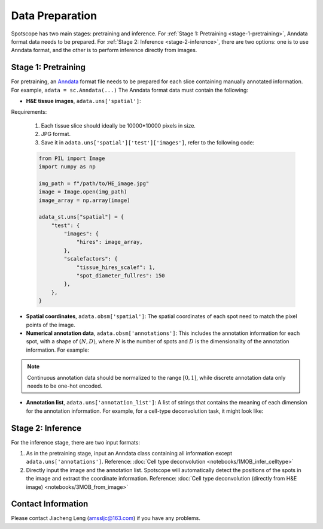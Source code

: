 Data Preparation
================

Spotscope has two main stages: pretraining and inference.  
For :ref:`Stage 1: Pretraining <stage-1-pretraining>`, Anndata format data needs to be prepared.  
For :ref:`Stage 2: Inference <stage-2-inference>`, there are two options: one is to use Anndata format, and the other is to perform inference directly from images.


.. _stage-1-pretraining:


Stage 1: Pretraining
---------------------

For pretraining, an `Anndata`_ format file needs to be prepared for each slice containing manually annotated information.  
For example, ``adata = sc.Anndata(...)``  
The Anndata format data must contain the following:

- **H&E tissue images**, ``adata.uns['spatial']``:  

Requirements:  

  1. Each tissue slice should ideally be 10000*10000 pixels in size.  
  2. JPG format.  
  3. Save it in ``adata.uns['spatial']['test']['images']``, refer to the following code:

  .. code-block:: python
    
      from PIL import Image
      import numpy as np

      img_path = f"/path/to/HE_image.jpg"
      image = Image.open(img_path)
      image_array = np.array(image)

      adata_st.uns["spatial"] = {
          "test": {
              "images": {
                  "hires": image_array,
              },
              "scalefactors": {
                  "tissue_hires_scalef": 1,  
                  "spot_diameter_fullres": 150
              },
          },
      }

- **Spatial coordinates**, ``adata.obsm['spatial']``:  
  The spatial coordinates of each spot need to match the pixel points of the image.

- **Numerical annotation data**, ``adata.obsm['annotations']``:  
  This includes the annotation information for each spot, with a shape of :math:`(N, D)`, where :math:`N` is the number of spots and :math:`D` is the dimensionality of the annotation information. For example:
  
.. code-block:: python
    array([[0.86716461, 0.04292905, 0.17157004, 0.00519644],
            [0.29841931, 0.2669554 , 0.29310532, 0.4259347 ],
            [0.30084642, 0.23525733, 0.18911946, 0.77140415],
            ...,
            [0.40642839, 0.20846453, 0.4081279 , 0.30388277],
            [0.24152377, 0.15219514, 0.28287087, 0.1691436 ],
            [0.39927267, 0.26519486, 0.20757229, 0.4316468 ]])

.. note::
    Continuous annotation data should be normalized to the range :math:`[0, 1]`, while discrete annotation data only needs to be one-hot encoded.

- **Annotation list**, ``adata.uns['annotation_list']``:  
  A list of strings that contains the meaning of each dimension for the annotation information. For example, for a cell-type deconvolution task, it might look like:
  
.. code-block:: python
    array(['GC', 'M/TC', 'PGC', 'OSNs'], dtype=object)


.. _stage-2-inference:


Stage 2: Inference
------------------

For the inference stage, there are two input formats:

1. As in the pretraining stage, input an Anndata class containing all information except ``adata.uns['annotations']``.  
   Reference: :doc:`Cell type deconvolution <notebooks/1MOB_infer_celltype>`

2. Directly input the image and the annotation list. Spotscope will automatically detect the positions of the spots in the image and extract the coordinate information.  
   Reference: :doc:`Cell type deconvolution (directly from H&E image) <notebooks/3MOB_from_image>`

Contact Information
-------------------

Please contact Jiacheng Leng (amssljc@163.com) if you have any problems.

.. _Anndata: https://anndata.readthedocs.io/en/latest/
